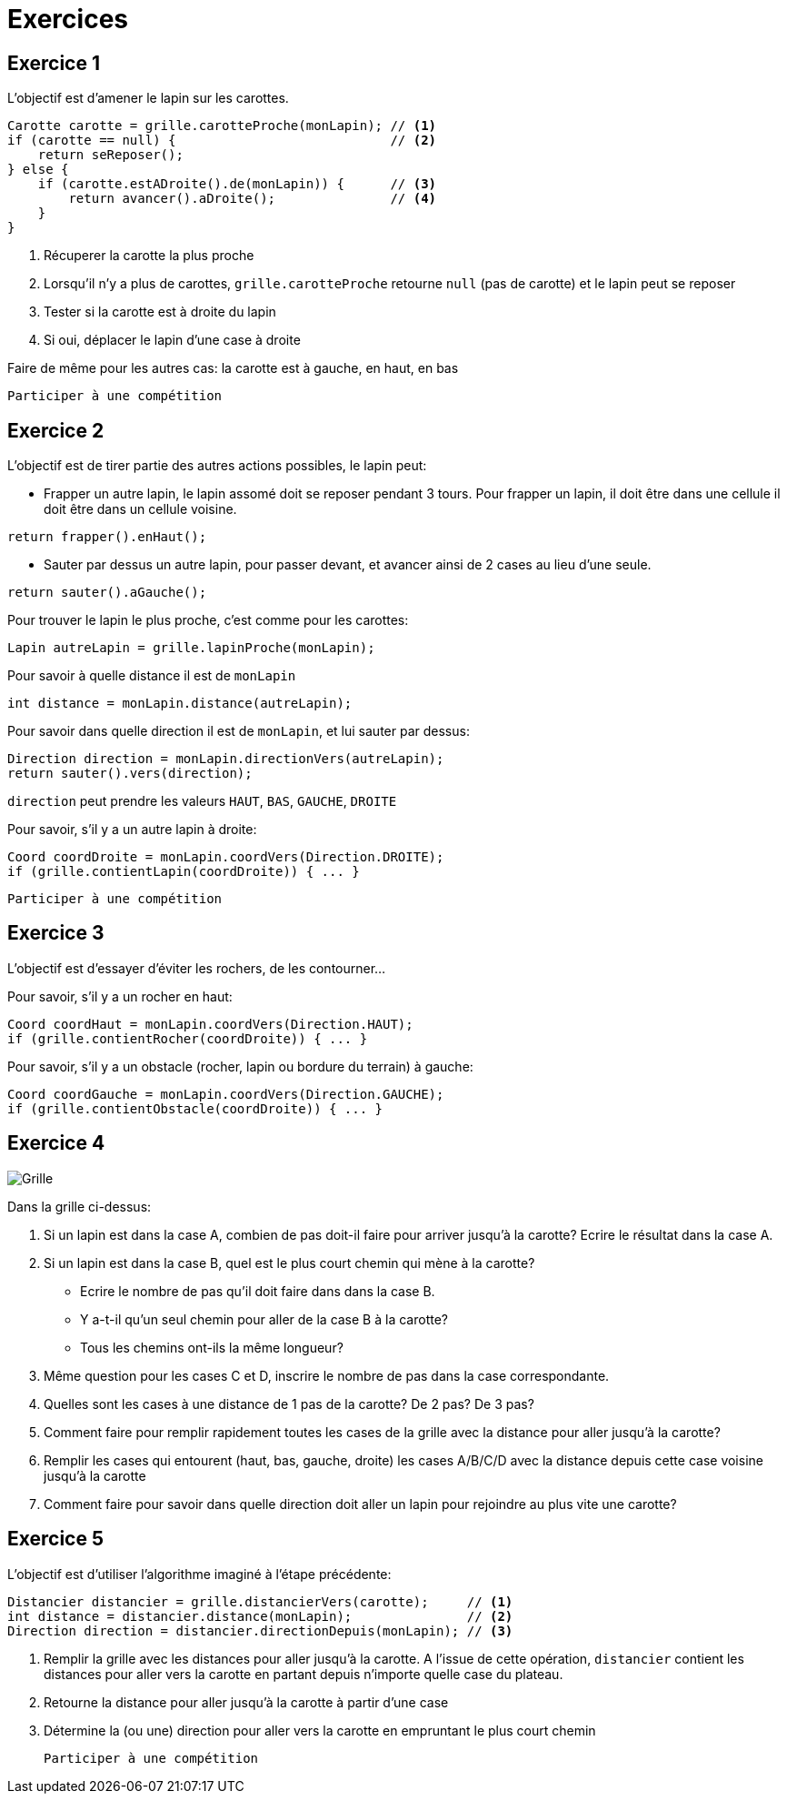 = Exercices

== Exercice 1

L'objectif est d'amener le lapin sur les carottes.

[source,java]
----
Carotte carotte = grille.carotteProche(monLapin); // <1>
if (carotte == null) {                            // <2>
    return seReposer();
} else {
    if (carotte.estADroite().de(monLapin)) {      // <3>
        return avancer().aDroite();               // <4>
    }
}
----

<1> Récuperer la carotte la plus proche
<2> Lorsqu'il n'y a plus de carottes, `grille.carotteProche` retourne `null` (pas de carotte)
    et le lapin peut se reposer
<3> Tester si la carotte est à droite du lapin
<4> Si oui, déplacer le lapin d'une case à droite

Faire de même pour les autres cas: la carotte est à gauche, en haut, en bas

    Participer à une compétition

<<<
== Exercice 2

L'objectif est de tirer partie des autres actions possibles, le lapin peut:

- Frapper un autre lapin, le lapin assomé doit se reposer pendant 3 tours.
  Pour frapper un lapin, il doit être dans une cellule il doit être dans un cellule voisine.
[source,java]
----
return frapper().enHaut();
----
- Sauter par dessus un autre lapin, pour passer devant, et avancer ainsi de 2 cases au lieu d'une seule.
[source,java]
----
return sauter().aGauche();
----

Pour trouver le lapin le plus proche, c'est comme pour les carottes:
[source,java]
----
Lapin autreLapin = grille.lapinProche(monLapin);
----
Pour savoir à quelle distance il est de `monLapin`
[source,java]
----
int distance = monLapin.distance(autreLapin);
----
Pour savoir dans quelle direction il est de `monLapin`, et lui sauter par dessus:
[source,java]
----
Direction direction = monLapin.directionVers(autreLapin);
return sauter().vers(direction);
----
`direction` peut prendre les valeurs `HAUT`, `BAS`, `GAUCHE`, `DROITE`

Pour savoir, s'il y a un autre lapin à droite:
[source,java]
----
Coord coordDroite = monLapin.coordVers(Direction.DROITE);
if (grille.contientLapin(coordDroite)) { ... }
----

    Participer à une compétition

<<<
== Exercice 3

L'objectif est d'essayer d'éviter les rochers, de les contourner...

Pour savoir, s'il y a un rocher en haut:
[source,java]
----
Coord coordHaut = monLapin.coordVers(Direction.HAUT);
if (grille.contientRocher(coordDroite)) { ... }
----

Pour savoir, s'il y a un obstacle (rocher, lapin ou bordure du terrain) à gauche:
[source,java]
----
Coord coordGauche = monLapin.coordVers(Direction.GAUCHE);
if (grille.contientObstacle(coordDroite)) { ... }
----


<<<
== Exercice 4

image::images/grille_exercice_4.png[Grille]

Dans la grille ci-dessus:

. Si un lapin est dans la case A, combien de pas doit-il faire pour arriver jusqu'à la carotte?
  Ecrire le résultat dans la case A.
. Si un lapin est dans la case B, quel est le plus court chemin qui mène à la carotte?
  - Ecrire le nombre de pas qu'il doit faire dans dans la case B.
  - Y a-t-il qu'un seul chemin pour aller de la case B à la carotte?
  - Tous les chemins ont-ils la même longueur?
. Même question pour les cases C et D, inscrire le nombre de pas dans la case correspondante.
. Quelles sont les cases à une distance de 1 pas de la carotte? De 2 pas? De 3 pas?
. Comment faire pour remplir rapidement toutes les cases de la grille avec la distance pour aller jusqu'à la carotte?
. Remplir les cases qui entourent (haut, bas, gauche, droite) les cases A/B/C/D avec la distance depuis cette case voisine jusqu'à la carotte
. Comment faire pour savoir dans quelle direction doit aller un lapin pour rejoindre au plus vite une carotte?

<<<
== Exercice 5

L'objectif est d'utiliser l'algorithme imaginé à l'étape précédente:

[source,java]
----
Distancier distancier = grille.distancierVers(carotte);     // <1>
int distance = distancier.distance(monLapin);               // <2>
Direction direction = distancier.directionDepuis(monLapin); // <3>
----

<1> Remplir la grille avec les distances pour aller jusqu'à la carotte.
    A l'issue de cette opération, `distancier` contient les distances pour aller vers la carotte en partant depuis n'importe quelle case du plateau.
<2> Retourne la distance pour aller jusqu'à la carotte à partir d'une case
<3> Détermine la (ou une) direction pour aller vers la carotte en empruntant le plus court chemin

    Participer à une compétition
